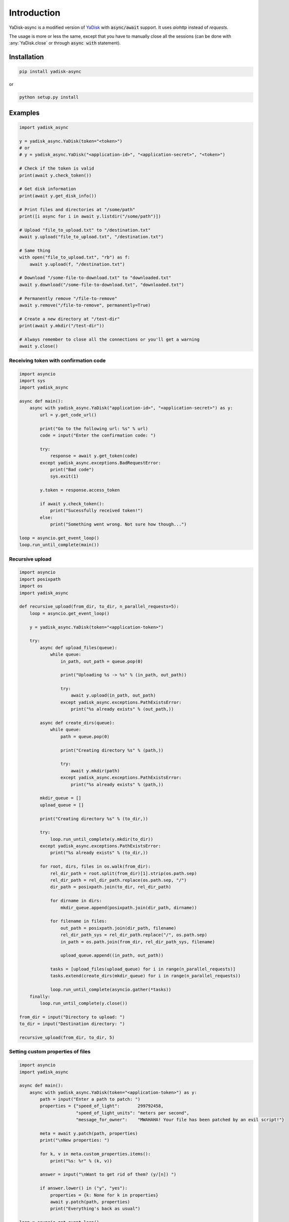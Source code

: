 Introduction
============

.. _YaDisk: https://github.com/ivknv/yadisk

YaDisk-async is a modified version of `YaDisk`_ with :code:`async/await` support.
It uses `aiohttp` instead of `requests`.

The usage is more or less the same, except that you have to manually close
all the sessions (can be done with :any:`YaDisk.close` or through :code:`async with` statement).

Installation
************

.. code:: bash

    pip install yadisk-async

or

.. code:: bash

    python setup.py install

Examples
********

.. code:: python

    import yadisk_async

    y = yadisk_async.YaDisk(token="<token>")
    # or
    # y = yadisk_async.YaDisk("<application-id>", "<application-secret>", "<token>")

    # Check if the token is valid
    print(await y.check_token())

    # Get disk information
    print(await y.get_disk_info())

    # Print files and directories at "/some/path"
    print([i async for i in await y.listdir("/some/path")])

    # Upload "file_to_upload.txt" to "/destination.txt"
    await y.upload("file_to_upload.txt", "/destination.txt")

    # Same thing
    with open("file_to_upload.txt", "rb") as f:
        await y.upload(f, "/destination.txt")

    # Download "/some-file-to-download.txt" to "downloaded.txt"
    await y.download("/some-file-to-download.txt", "downloaded.txt")

    # Permanently remove "/file-to-remove"
    await y.remove("/file-to-remove", permanently=True)

    # Create a new directory at "/test-dir"
    print(await y.mkdir("/test-dir"))

    # Always remember to close all the connections or you'll get a warning
    await y.close()

Receiving token with confirmation code
######################################

.. code:: python

    import asyncio
    import sys
    import yadisk_async

    async def main():
        async with yadisk_async.YaDisk("application-id>", "<application-secret>") as y:
            url = y.get_code_url()

            print("Go to the following url: %s" % url)
            code = input("Enter the confirmation code: ")

            try:
                response = await y.get_token(code)
            except yadisk_async.exceptions.BadRequestError:
                print("Bad code")
                sys.exit(1)

            y.token = response.access_token

            if await y.check_token():
                print("Sucessfully received token!")
            else:
                print("Something went wrong. Not sure how though...")

    loop = asyncio.get_event_loop()
    loop.run_until_complete(main())

Recursive upload
################

.. code:: python

    import asyncio
    import posixpath
    import os
    import yadisk_async

    def recursive_upload(from_dir, to_dir, n_parallel_requests=5):
        loop = asyncio.get_event_loop()

        y = yadisk_async.YaDisk(token="<application-token>")

        try:
            async def upload_files(queue):
                while queue:
                    in_path, out_path = queue.pop(0)

                    print("Uploading %s -> %s" % (in_path, out_path))

                    try:
                        await y.upload(in_path, out_path)
                    except yadisk_async.exceptions.PathExistsError:
                        print("%s already exists" % (out_path,))

            async def create_dirs(queue):
                while queue:
                    path = queue.pop(0)

                    print("Creating directory %s" % (path,))

                    try:
                        await y.mkdir(path)
                    except yadisk_async.exceptions.PathExistsError:
                        print("%s already exists" % (path,))

            mkdir_queue = []
            upload_queue = []

            print("Creating directory %s" % (to_dir,))

            try:
                loop.run_until_complete(y.mkdir(to_dir))
            except yadisk_async.exceptions.PathExistsError:
                print("%s already exists" % (to_dir,))

            for root, dirs, files in os.walk(from_dir):
                rel_dir_path = root.split(from_dir)[1].strip(os.path.sep)
                rel_dir_path = rel_dir_path.replace(os.path.sep, "/")
                dir_path = posixpath.join(to_dir, rel_dir_path)

                for dirname in dirs:
                    mkdir_queue.append(posixpath.join(dir_path, dirname))

                for filename in files:
                    out_path = posixpath.join(dir_path, filename)
                    rel_dir_path_sys = rel_dir_path.replace("/", os.path.sep)
                    in_path = os.path.join(from_dir, rel_dir_path_sys, filename)

                    upload_queue.append((in_path, out_path))

                tasks = [upload_files(upload_queue) for i in range(n_parallel_requests)]
                tasks.extend(create_dirs(mkdir_queue) for i in range(n_parallel_requests))

                loop.run_until_complete(asyncio.gather(*tasks))
        finally:
            loop.run_until_complete(y.close())

    from_dir = input("Directory to upload: ")
    to_dir = input("Destination directory: ")

    recursive_upload(from_dir, to_dir, 5)

Setting custom properties of files
##################################

.. code:: python

    import asyncio
    import yadisk_async

    async def main():
        async with yadisk_async.YaDisk(token="<application-token>") as y:
            path = input("Enter a path to patch: ")
            properties = {"speed_of_light":       299792458,
                          "speed_of_light_units": "meters per second",
                          "message_for_owner":    "MWAHAHA! Your file has been patched by an evil script!"}

            meta = await y.patch(path, properties)
            print("\nNew properties: ")

            for k, v in meta.custom_properties.items():
                print("%s: %r" % (k, v))

            answer = input("\nWant to get rid of them? (y/[n]) ")

            if answer.lower() in ("y", "yes"):
                properties = {k: None for k in properties}
                await y.patch(path, properties)
                print("Everything's back as usual")

    loop = asyncio.get_event_loop()
    loop.run_until_complete(main())

Emptying the trash bin
######################

.. code:: python

    import asyncio
    import sys
    import yadisk_async

    async def main():
        async with yadisk_async.YaDisk(token="<application-token>") as y:
            answer = input("Are you sure about this? (y/[n]) ")

            if answer.lower() in ("y", "yes"):
                print("Emptying the trash bin...")
                operation = await y.remove_trash("/")
                print("It might take a while...")

                if operation is None:
                    print("Nevermind. The deed is done.")
                    sys.exit(0)

                while True:
                    status = await y.get_operation_status(operation.href)

                    if status == "in-progress":
                        await asyncio.sleep(5)
                        print("Still waiting...")
                    elif status == "success":
                        print("Success!")
                        break
                    else:
                        print("Got some weird status: %r" % (status,))
                        print("That's not normal")
                        break
            else:
                print("Not going to do anything")

    loop = asyncio.get_event_loop()
    loop.run_until_complete(main())

